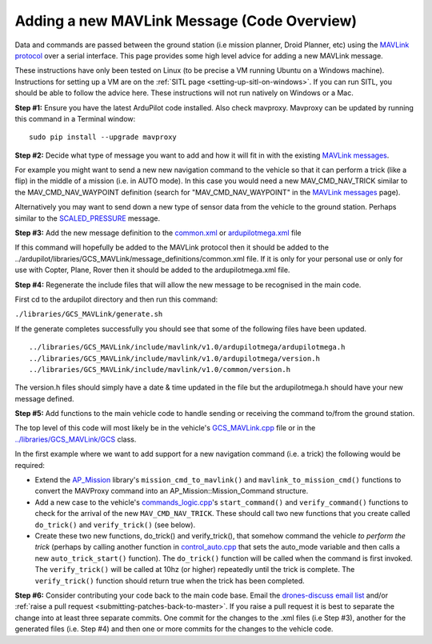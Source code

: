 .. _code-overview-adding-a-new-mavlink-message:

============================================
Adding a new MAVLink Message (Code Overview)
============================================

Data and commands are passed between the ground station (i.e mission
planner, Droid Planner, etc) using the `MAVLink protocol <https://en.wikipedia.org/wiki/MAVLink>`__ over a serial
interface. This page provides some high level advice for adding a new
MAVLink message.

These instructions have only been tested on Linux (to be precise a VM
running Ubuntu on a Windows machine). Instructions for setting up a VM
are on the :ref:`SITL page <setting-up-sitl-on-windows>`. If you can
run SITL, you should be able to follow the advice here. These
instructions will not run natively on Windows or a Mac.

**Step #1:** Ensure you have the latest ArduPilot code installed. Also
check mavproxy. Mavproxy can be updated by running this command in a
Terminal window:

::

    sudo pip install --upgrade mavproxy

**Step #2:** Decide what type of message you want to add and how it will
fit in with the existing `MAVLink messages <https://pixhawk.ethz.ch/mavlink/>`__.

For example you might want to send a new new navigation command to the
vehicle so that it can perform a trick (like a flip) in the middle of a
mission (i.e. in AUTO mode).  In this case you would need a new
MAV_CMD_NAV_TRICK similar to the MAV_CMD_NAV_WAYPOINT definition
(search for "MAV_CMD_NAV_WAYPOINT" in the \ `MAVLink messages <http://mavlink.org/messages/common>`__ page).

Alternatively you may want to send down a new type of sensor data from
the vehicle to the ground station.  Perhaps similar to the
`SCALED_PRESSURE <https://pixhawk.ethz.ch/mavlink/#SCALED_PRESSURE>`__
message.

**Step #3:** Add the new message definition to the
`common.xml <https://github.com/ArduPilot/ardupilot/blob/master/libraries/GCS_MAVLink/message_definitions/common.xml>`__
or
`ardupilotmega.xml <https://github.com/ArduPilot/ardupilot/blob/master/libraries/GCS_MAVLink/message_definitions/ardupilotmega.xml>`__
file

If this command will hopefully be added to the MAVLink protocol then it
should be added to the
../ardupilot/libraries/GCS_MAVLink/message_definitions/common.xml
file. If it is only for your personal use or only for use with Copter,
Plane, Rover then it should be added to the ardupilotmega.xml file.

**Step #4:** Regenerate the include files that will allow the new
message to be recognised in the main code.

First cd to the ardupilot directory and then run this command:

``./libraries/GCS_MAVLink/generate.sh``

If the generate completes successfully you should see that some of the
following files have been updated.

::

    ../libraries/GCS_MAVLink/include/mavlink/v1.0/ardupilotmega/ardupilotmega.h
    ../libraries/GCS_MAVLink/include/mavlink/v1.0/ardupilotmega/version.h
    ../libraries/GCS_MAVLink/include/mavlink/v1.0/common/version.h

The version.h files should simply have a date & time updated in the file
but the ardupilotmega.h should have your new message defined.

**Step #5:** Add functions to the main vehicle code to handle sending or
receiving the command to/from the ground station.

The top level of this code will most likely be in the vehicle's
`GCS_MAVLink.cpp <https://github.com/ArduPilot/ardupilot/blob/master/ArduCopter/GCS_Mavlink.cpp>`__
file or in the
`../libraries/GCS_MAVLink/GCS <https://github.com/ArduPilot/ardupilot/blob/master/libraries/GCS_MAVLink/GCS.h>`__
class.

In the first example where we want to add support for a new navigation
command (i.e. a trick) the following would be required:

-  Extend the
   `AP_Mission <https://github.com/ArduPilot/ardupilot/tree/master/libraries/AP_Mission>`__
   library's ``mission_cmd_to_mavlink()`` and
   ``mavlink_to_mission_cmd()`` functions to convert the MAVProxy
   command into an AP_Mission::Mission_Command structure.
-  Add a new case to the vehicle's
   `commands_logic.cpp <https://github.com/ArduPilot/ardupilot/blob/master/ArduCopter/commands_logic.cpp>`__'s
   ``start_command()`` and ``verify_command()`` functions to check for
   the arrival of the new ``MAV_CMD_NAV_TRICK``. These should call two
   new functions that you create called ``do_trick()`` and
   ``verify_trick()`` (see below).
-  Create these two new functions,  do_trick() and verify_trick(),
   that somehow command the vehicle *to perform the trick* (perhaps by
   calling another function in
   `control_auto.cpp <https://github.com/ArduPilot/ardupilot/blob/master/ArduCopter/control_auto.cpp>`__
   that sets the auto_mode variable and then calls a new
   ``auto_trick_start()`` function).  The ``do_trick()`` function will
   be called when the command is first invoked.  The ``verify_trick()``
   will be called at 10hz (or higher) repeatedly until the trick is
   complete.  The ``verify_trick()`` function should return true when
   the trick has been completed.

**Step #6:** Consider contributing your code back to the main code base.
Email the `drones-discuss email list <https://groups.google.com/forum/#!forum/drones-discuss>`__ and/or
:ref:`raise a pull request <submitting-patches-back-to-master>`. If
you raise a pull request it is best to separate the change into at least
three separate commits. One commit for the changes to the .xml files
(i.e Step #3), another for the generated files (i.e. Step #4) and then
one or more commits for the changes to the vehicle code.
